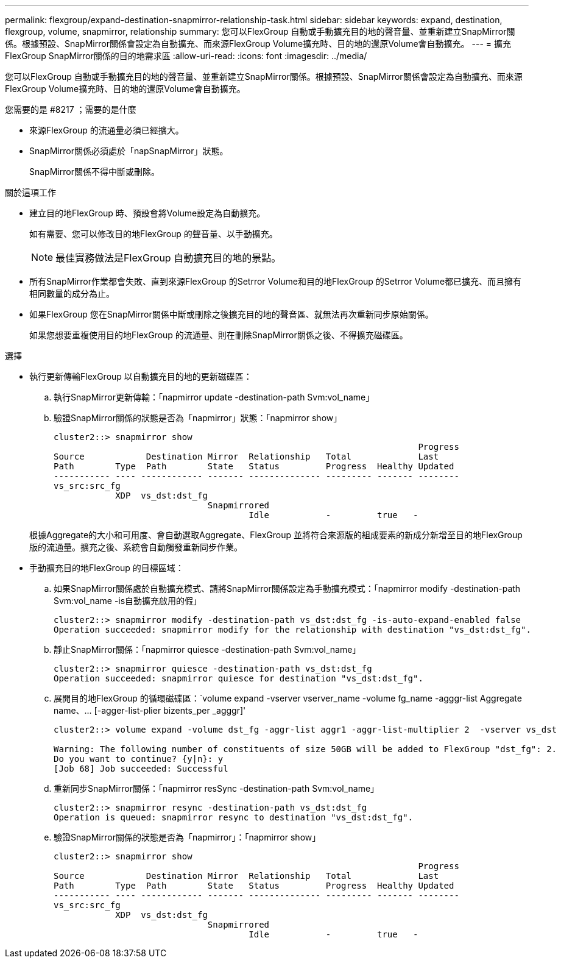 ---
permalink: flexgroup/expand-destination-snapmirror-relationship-task.html 
sidebar: sidebar 
keywords: expand, destination, flexgroup, volume, snapmirror, relationship 
summary: 您可以FlexGroup 自動或手動擴充目的地的聲音量、並重新建立SnapMirror關係。根據預設、SnapMirror關係會設定為自動擴充、而來源FlexGroup Volume擴充時、目的地的還原Volume會自動擴充。 
---
= 擴充FlexGroup SnapMirror關係的目的地需求區
:allow-uri-read: 
:icons: font
:imagesdir: ../media/


[role="lead"]
您可以FlexGroup 自動或手動擴充目的地的聲音量、並重新建立SnapMirror關係。根據預設、SnapMirror關係會設定為自動擴充、而來源FlexGroup Volume擴充時、目的地的還原Volume會自動擴充。

.您需要的是 #8217 ；需要的是什麼
* 來源FlexGroup 的流通量必須已經擴大。
* SnapMirror關係必須處於「napSnapMirror」狀態。
+
SnapMirror關係不得中斷或刪除。



.關於這項工作
* 建立目的地FlexGroup 時、預設會將Volume設定為自動擴充。
+
如有需要、您可以修改目的地FlexGroup 的聲音量、以手動擴充。

+
[NOTE]
====
最佳實務做法是FlexGroup 自動擴充目的地的景點。

====
* 所有SnapMirror作業都會失敗、直到來源FlexGroup 的Setrror Volume和目的地FlexGroup 的Setrror Volume都已擴充、而且擁有相同數量的成分為止。
* 如果FlexGroup 您在SnapMirror關係中斷或刪除之後擴充目的地的聲音區、就無法再次重新同步原始關係。
+
如果您想要重複使用目的地FlexGroup 的流通量、則在刪除SnapMirror關係之後、不得擴充磁碟區。



.選擇
* 執行更新傳輸FlexGroup 以自動擴充目的地的更新磁碟區：
+
.. 執行SnapMirror更新傳輸：「napmirror update -destination-path Svm:vol_name」
.. 驗證SnapMirror關係的狀態是否為「napmirror」狀態：「napmirror show」
+
[listing]
----
cluster2::> snapmirror show
                                                                       Progress
Source            Destination Mirror  Relationship   Total             Last
Path        Type  Path        State   Status         Progress  Healthy Updated
----------- ---- ------------ ------- -------------- --------- ------- --------
vs_src:src_fg
            XDP  vs_dst:dst_fg
                              Snapmirrored
                                      Idle           -         true   -
----


+
根據Aggregate的大小和可用度、會自動選取Aggregate、FlexGroup 並將符合來源版的組成要素的新成分新增至目的地FlexGroup 版的流通量。擴充之後、系統會自動觸發重新同步作業。

* 手動擴充目的地FlexGroup 的目標區域：
+
.. 如果SnapMirror關係處於自動擴充模式、請將SnapMirror關係設定為手動擴充模式：「napmirror modify -destination-path Svm:vol_name -is自動擴充啟用的假」
+
[listing]
----
cluster2::> snapmirror modify -destination-path vs_dst:dst_fg -is-auto-expand-enabled false
Operation succeeded: snapmirror modify for the relationship with destination "vs_dst:dst_fg".
----
.. 靜止SnapMirror關係：「napmirror quiesce -destination-path Svm:vol_name」
+
[listing]
----
cluster2::> snapmirror quiesce -destination-path vs_dst:dst_fg
Operation succeeded: snapmirror quiesce for destination "vs_dst:dst_fg".
----
.. 展開目的地FlexGroup 的循環磁碟區：`+volume expand -vserver vserver_name -volume fg_name -agggr-list Aggregate name、... [-agger-list-plier bizents_per _agggr]+'
+
[listing]
----
cluster2::> volume expand -volume dst_fg -aggr-list aggr1 -aggr-list-multiplier 2  -vserver vs_dst

Warning: The following number of constituents of size 50GB will be added to FlexGroup "dst_fg": 2.
Do you want to continue? {y|n}: y
[Job 68] Job succeeded: Successful
----
.. 重新同步SnapMirror關係：「napmirror resSync -destination-path Svm:vol_name」
+
[listing]
----
cluster2::> snapmirror resync -destination-path vs_dst:dst_fg
Operation is queued: snapmirror resync to destination "vs_dst:dst_fg".
----
.. 驗證SnapMirror關係的狀態是否為「napmirror」：「napmirror show」
+
[listing]
----
cluster2::> snapmirror show
                                                                       Progress
Source            Destination Mirror  Relationship   Total             Last
Path        Type  Path        State   Status         Progress  Healthy Updated
----------- ---- ------------ ------- -------------- --------- ------- --------
vs_src:src_fg
            XDP  vs_dst:dst_fg
                              Snapmirrored
                                      Idle           -         true   -
----




